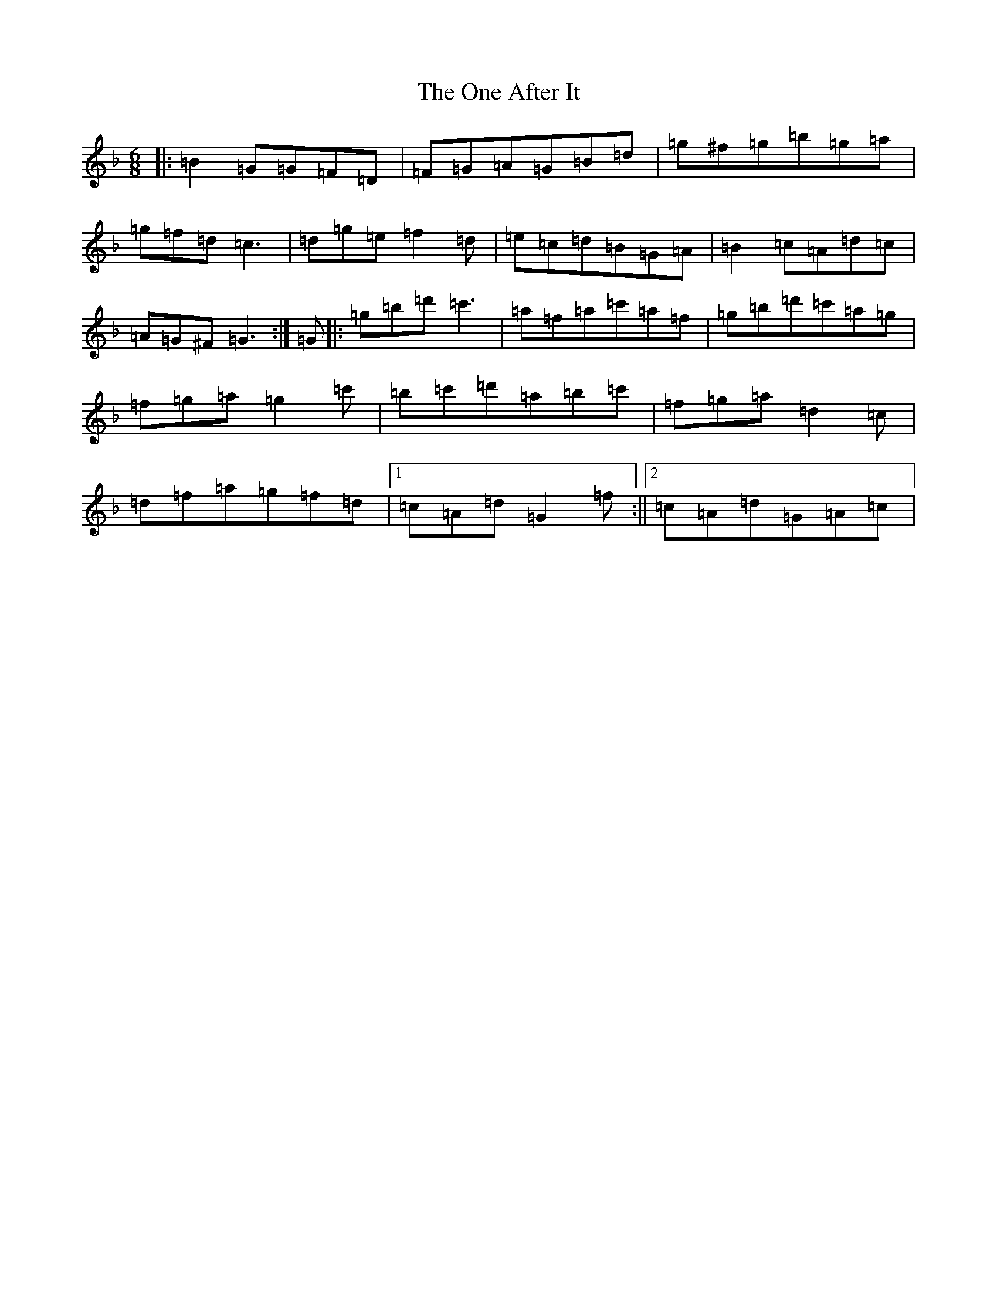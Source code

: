 X: 16097
T: One After It, The
S: https://thesession.org/tunes/9739#setting26197
Z: D Mixolydian
R: jig
M:6/8
L:1/8
K: C Mixolydian
|:=B2=G=G=F=D|=F=G=A=G=B=d|=g^f=g=b=g=a|=g=f=d=c3|=d=g=e=f2=d|=e=c=d=B=G=A|=B2=c=A=d=c|=A=G^F=G3:|=G|:=g=b=d'=c'3|=a=f=a=c'=a=f|=g=b=d'=c'=a=g|=f=g=a=g2=c'|=b=c'=d'=a=b=c'|=f=g=a=d2=c|=d=f=a=g=f=d|1=c=A=d=G2=f:||2=c=A=d=G=A=c|